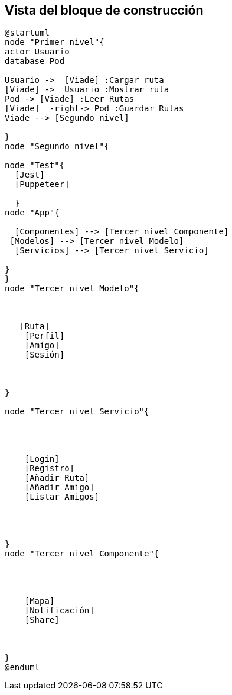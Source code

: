 [[section-building-block-view]]


== Vista del bloque de construcción

[plantuml,dia,png]
----
@startuml
node "Primer nivel"{
actor Usuario
database Pod

Usuario ->  [Viade] :Cargar ruta
[Viade] ->  Usuario :Mostrar ruta
Pod -> [Viade] :Leer Rutas
[Viade]  -right-> Pod :Guardar Rutas
Viade --> [Segundo nivel]

}
node "Segundo nivel"{
  
node "Test"{
  [Jest]
  [Puppeteer]
  
  }
node "App"{
   
  [Componentes] --> [Tercer nivel Componente]
 [Modelos] --> [Tercer nivel Modelo]
  [Servicios] --> [Tercer nivel Servicio]

}
}
node "Tercer nivel Modelo"{
  


   [Ruta]
    [Perfil]
    [Amigo]
    [Sesión]
  
  

}

node "Tercer nivel Servicio"{
  


 
    [Login]
    [Registro]
    [Añadir Ruta]
    [Añadir Amigo]
    [Listar Amigos]
 
  
  

}
node "Tercer nivel Componente"{
  


  
    [Mapa]
    [Notificación]
    [Share]
    
  
  
}
@enduml

----

